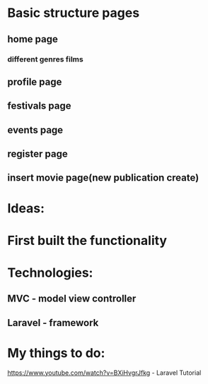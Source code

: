 * Basic structure pages
** home page
*** different genres films
# MVC general model for every movie(page)
# page with more info for every movie
** profile page
# wishlist
# change movies
** festivals page
** events page
# choose event and create model same as for the every movie
** register page
# login
** insert movie page(new publication create)
* Ideas:
# database(tables with many aspects of the movies)
* First built the functionality
* Technologies:
** MVC - model view controller
** Laravel - framework
# https://laravel.com/docs/8.x/eloquent - Models Laravel
# https://www.youtube.com/watch?v=BXiHvgrJfkg - Laravel Tutorial



* My things to do:
# learn laravel framework
https://www.youtube.com/watch?v=BXiHvgrJfkg - Laravel Tutorial
# profile_page - user model database
